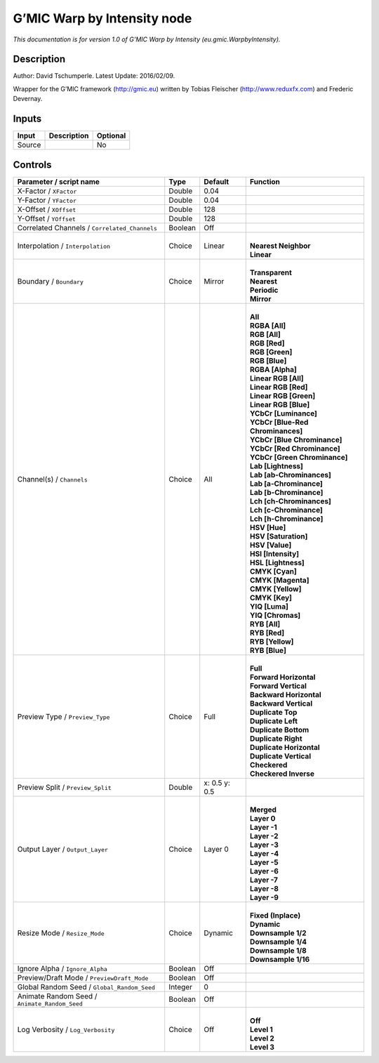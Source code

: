 .. _eu.gmic.WarpbyIntensity:

.. raw:: html

   <!-- Do not edit this file! It is generated automatically by Natron itself. -->

G’MIC Warp by Intensity node
============================

*This documentation is for version 1.0 of G’MIC Warp by Intensity (eu.gmic.WarpbyIntensity).*

Description
-----------

Author: David Tschumperle. Latest Update: 2016/02/09.

Wrapper for the G’MIC framework (http://gmic.eu) written by Tobias Fleischer (http://www.reduxfx.com) and Frederic Devernay.

Inputs
------

+--------+-------------+----------+
| Input  | Description | Optional |
+========+=============+==========+
| Source |             | No       |
+--------+-------------+----------+

Controls
--------

.. tabularcolumns:: |>{\raggedright}p{0.2\columnwidth}|>{\raggedright}p{0.06\columnwidth}|>{\raggedright}p{0.07\columnwidth}|p{0.63\columnwidth}|

.. cssclass:: longtable

+-----------------------------------------------+---------+---------------+-------------------------------------+
| Parameter / script name                       | Type    | Default       | Function                            |
+===============================================+=========+===============+=====================================+
| X-Factor / ``XFactor``                        | Double  | 0.04          |                                     |
+-----------------------------------------------+---------+---------------+-------------------------------------+
| Y-Factor / ``YFactor``                        | Double  | 0.04          |                                     |
+-----------------------------------------------+---------+---------------+-------------------------------------+
| X-Offset / ``XOffset``                        | Double  | 128           |                                     |
+-----------------------------------------------+---------+---------------+-------------------------------------+
| Y-Offset / ``YOffset``                        | Double  | 128           |                                     |
+-----------------------------------------------+---------+---------------+-------------------------------------+
| Correlated Channels / ``Correlated_Channels`` | Boolean | Off           |                                     |
+-----------------------------------------------+---------+---------------+-------------------------------------+
| Interpolation / ``Interpolation``             | Choice  | Linear        | |                                   |
|                                               |         |               | | **Nearest Neighbor**              |
|                                               |         |               | | **Linear**                        |
+-----------------------------------------------+---------+---------------+-------------------------------------+
| Boundary / ``Boundary``                       | Choice  | Mirror        | |                                   |
|                                               |         |               | | **Transparent**                   |
|                                               |         |               | | **Nearest**                       |
|                                               |         |               | | **Periodic**                      |
|                                               |         |               | | **Mirror**                        |
+-----------------------------------------------+---------+---------------+-------------------------------------+
| Channel(s) / ``Channels``                     | Choice  | All           | |                                   |
|                                               |         |               | | **All**                           |
|                                               |         |               | | **RGBA [All]**                    |
|                                               |         |               | | **RGB [All]**                     |
|                                               |         |               | | **RGB [Red]**                     |
|                                               |         |               | | **RGB [Green]**                   |
|                                               |         |               | | **RGB [Blue]**                    |
|                                               |         |               | | **RGBA [Alpha]**                  |
|                                               |         |               | | **Linear RGB [All]**              |
|                                               |         |               | | **Linear RGB [Red]**              |
|                                               |         |               | | **Linear RGB [Green]**            |
|                                               |         |               | | **Linear RGB [Blue]**             |
|                                               |         |               | | **YCbCr [Luminance]**             |
|                                               |         |               | | **YCbCr [Blue-Red Chrominances]** |
|                                               |         |               | | **YCbCr [Blue Chrominance]**      |
|                                               |         |               | | **YCbCr [Red Chrominance]**       |
|                                               |         |               | | **YCbCr [Green Chrominance]**     |
|                                               |         |               | | **Lab [Lightness]**               |
|                                               |         |               | | **Lab [ab-Chrominances]**         |
|                                               |         |               | | **Lab [a-Chrominance]**           |
|                                               |         |               | | **Lab [b-Chrominance]**           |
|                                               |         |               | | **Lch [ch-Chrominances]**         |
|                                               |         |               | | **Lch [c-Chrominance]**           |
|                                               |         |               | | **Lch [h-Chrominance]**           |
|                                               |         |               | | **HSV [Hue]**                     |
|                                               |         |               | | **HSV [Saturation]**              |
|                                               |         |               | | **HSV [Value]**                   |
|                                               |         |               | | **HSI [Intensity]**               |
|                                               |         |               | | **HSL [Lightness]**               |
|                                               |         |               | | **CMYK [Cyan]**                   |
|                                               |         |               | | **CMYK [Magenta]**                |
|                                               |         |               | | **CMYK [Yellow]**                 |
|                                               |         |               | | **CMYK [Key]**                    |
|                                               |         |               | | **YIQ [Luma]**                    |
|                                               |         |               | | **YIQ [Chromas]**                 |
|                                               |         |               | | **RYB [All]**                     |
|                                               |         |               | | **RYB [Red]**                     |
|                                               |         |               | | **RYB [Yellow]**                  |
|                                               |         |               | | **RYB [Blue]**                    |
+-----------------------------------------------+---------+---------------+-------------------------------------+
| Preview Type / ``Preview_Type``               | Choice  | Full          | |                                   |
|                                               |         |               | | **Full**                          |
|                                               |         |               | | **Forward Horizontal**            |
|                                               |         |               | | **Forward Vertical**              |
|                                               |         |               | | **Backward Horizontal**           |
|                                               |         |               | | **Backward Vertical**             |
|                                               |         |               | | **Duplicate Top**                 |
|                                               |         |               | | **Duplicate Left**                |
|                                               |         |               | | **Duplicate Bottom**              |
|                                               |         |               | | **Duplicate Right**               |
|                                               |         |               | | **Duplicate Horizontal**          |
|                                               |         |               | | **Duplicate Vertical**            |
|                                               |         |               | | **Checkered**                     |
|                                               |         |               | | **Checkered Inverse**             |
+-----------------------------------------------+---------+---------------+-------------------------------------+
| Preview Split / ``Preview_Split``             | Double  | x: 0.5 y: 0.5 |                                     |
+-----------------------------------------------+---------+---------------+-------------------------------------+
| Output Layer / ``Output_Layer``               | Choice  | Layer 0       | |                                   |
|                                               |         |               | | **Merged**                        |
|                                               |         |               | | **Layer 0**                       |
|                                               |         |               | | **Layer -1**                      |
|                                               |         |               | | **Layer -2**                      |
|                                               |         |               | | **Layer -3**                      |
|                                               |         |               | | **Layer -4**                      |
|                                               |         |               | | **Layer -5**                      |
|                                               |         |               | | **Layer -6**                      |
|                                               |         |               | | **Layer -7**                      |
|                                               |         |               | | **Layer -8**                      |
|                                               |         |               | | **Layer -9**                      |
+-----------------------------------------------+---------+---------------+-------------------------------------+
| Resize Mode / ``Resize_Mode``                 | Choice  | Dynamic       | |                                   |
|                                               |         |               | | **Fixed (Inplace)**               |
|                                               |         |               | | **Dynamic**                       |
|                                               |         |               | | **Downsample 1/2**                |
|                                               |         |               | | **Downsample 1/4**                |
|                                               |         |               | | **Downsample 1/8**                |
|                                               |         |               | | **Downsample 1/16**               |
+-----------------------------------------------+---------+---------------+-------------------------------------+
| Ignore Alpha / ``Ignore_Alpha``               | Boolean | Off           |                                     |
+-----------------------------------------------+---------+---------------+-------------------------------------+
| Preview/Draft Mode / ``PreviewDraft_Mode``    | Boolean | Off           |                                     |
+-----------------------------------------------+---------+---------------+-------------------------------------+
| Global Random Seed / ``Global_Random_Seed``   | Integer | 0             |                                     |
+-----------------------------------------------+---------+---------------+-------------------------------------+
| Animate Random Seed / ``Animate_Random_Seed`` | Boolean | Off           |                                     |
+-----------------------------------------------+---------+---------------+-------------------------------------+
| Log Verbosity / ``Log_Verbosity``             | Choice  | Off           | |                                   |
|                                               |         |               | | **Off**                           |
|                                               |         |               | | **Level 1**                       |
|                                               |         |               | | **Level 2**                       |
|                                               |         |               | | **Level 3**                       |
+-----------------------------------------------+---------+---------------+-------------------------------------+
